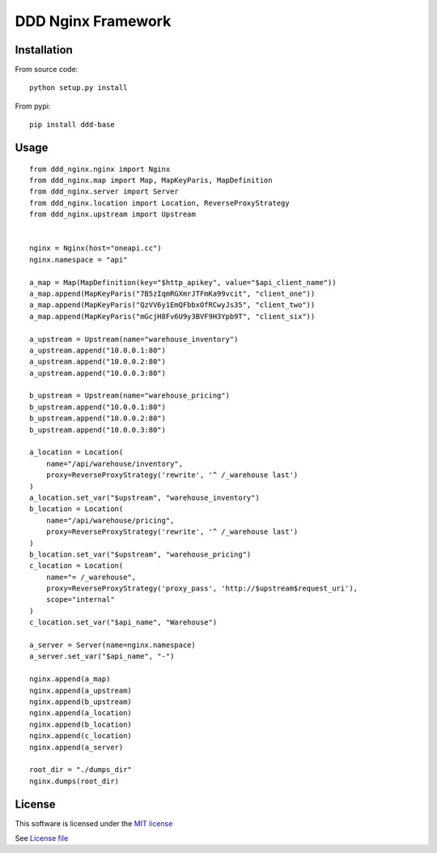 DDD Nginx Framework
===================

|Build Status| |Pypi Status| |Coveralls Status|

Installation
------------

From source code:

::

    python setup.py install

From pypi:

::

    pip install ddd-base

Usage
-----

::

    from ddd_nginx.nginx import Nginx
    from ddd_nginx.map import Map, MapKeyParis, MapDefinition
    from ddd_nginx.server import Server
    from ddd_nginx.location import Location, ReverseProxyStrategy
    from ddd_nginx.upstream import Upstream


    nginx = Nginx(host="oneapi.cc")
    nginx.namespace = "api"

    a_map = Map(MapDefinition(key="$http_apikey", value="$api_client_name"))
    a_map.append(MapKeyParis("7B5zIqmRGXmrJTFmKa99vcit", "client_one"))
    a_map.append(MapKeyParis("QzVV6y1EmQFbbxOfRCwyJs35", "client_two"))
    a_map.append(MapKeyParis("mGcjH8Fv6U9y3BVF9H3Ypb9T", "client_six"))

    a_upstream = Upstream(name="warehouse_inventory")
    a_upstream.append("10.0.0.1:80")
    a_upstream.append("10.0.0.2:80")
    a_upstream.append("10.0.0.3:80")

    b_upstream = Upstream(name="warehouse_pricing")
    b_upstream.append("10.0.0.1:80")
    b_upstream.append("10.0.0.2:80")
    b_upstream.append("10.0.0.3:80")

    a_location = Location(
        name="/api/warehouse/inventory",
        proxy=ReverseProxyStrategy('rewrite', '^ /_warehouse last')
    )
    a_location.set_var("$upstream", "warehouse_inventory")
    b_location = Location(
        name="/api/warehouse/pricing",
        proxy=ReverseProxyStrategy('rewrite', '^ /_warehouse last')
    )
    b_location.set_var("$upstream", "warehouse_pricing")
    c_location = Location(
        name="= /_warehouse",
        proxy=ReverseProxyStrategy('proxy_pass', 'http://$upstream$request_uri'),
        scope="internal"
    )
    c_location.set_var("$api_name", "Warehouse")

    a_server = Server(name=nginx.namespace)
    a_server.set_var("$api_name", "-")

    nginx.append(a_map)
    nginx.append(a_upstream)
    nginx.append(b_upstream)
    nginx.append(a_location)
    nginx.append(b_location)
    nginx.append(c_location)
    nginx.append(a_server)

    root_dir = "./dumps_dir"
    nginx.dumps(root_dir)



License
-------

This software is licensed under the `MIT license <http://en.wikipedia.org/wiki/MIT_License>`_

See `License file <https://github.com/sunwei/ddd-base/blob/master/LICENSE>`_

.. |Build Status| image:: https://travis-ci.com/sunwei/ddd-nginx.svg?branch=master
   :target: https://travis-ci.com/sunwei/ddd-nginx
.. |Pypi Status| image:: https://badge.fury.io/py/ddd-nginx.svg
   :target: https://badge.fury.io/py/ddd-nginx
.. |Coveralls Status| image:: https://coveralls.io/repos/github/sunwei/ddd-nginx/badge.svg?branch=master
   :target: https://coveralls.io/github/sunwei/ddd-nginx?branch=master
